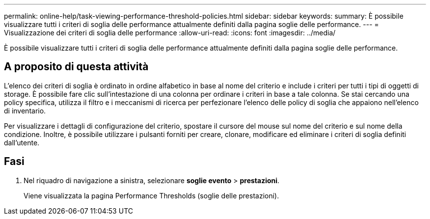 ---
permalink: online-help/task-viewing-performance-threshold-policies.html 
sidebar: sidebar 
keywords:  
summary: È possibile visualizzare tutti i criteri di soglia delle performance attualmente definiti dalla pagina soglie delle performance. 
---
= Visualizzazione dei criteri di soglia delle performance
:allow-uri-read: 
:icons: font
:imagesdir: ../media/


[role="lead"]
È possibile visualizzare tutti i criteri di soglia delle performance attualmente definiti dalla pagina soglie delle performance.



== A proposito di questa attività

L'elenco dei criteri di soglia è ordinato in ordine alfabetico in base al nome del criterio e include i criteri per tutti i tipi di oggetti di storage. È possibile fare clic sull'intestazione di una colonna per ordinare i criteri in base a tale colonna. Se stai cercando una policy specifica, utilizza il filtro e i meccanismi di ricerca per perfezionare l'elenco delle policy di soglia che appaiono nell'elenco di inventario.

Per visualizzare i dettagli di configurazione del criterio, spostare il cursore del mouse sul nome del criterio e sul nome della condizione. Inoltre, è possibile utilizzare i pulsanti forniti per creare, clonare, modificare ed eliminare i criteri di soglia definiti dall'utente.



== Fasi

. Nel riquadro di navigazione a sinistra, selezionare *soglie evento* > *prestazioni*.
+
Viene visualizzata la pagina Performance Thresholds (soglie delle prestazioni).



